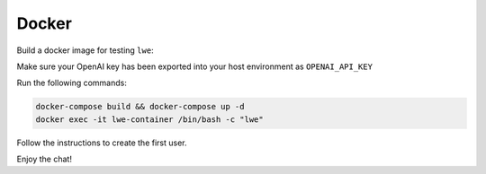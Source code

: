 ===============================================
Docker
===============================================

Build a docker image for testing ``lwe``:

Make sure your OpenAI key has been exported into your host environment as ``OPENAI_API_KEY``

Run the following commands:

.. code-block:: bash

   docker-compose build && docker-compose up -d
   docker exec -it lwe-container /bin/bash -c "lwe"

Follow the instructions to create the first user.

Enjoy the chat!
